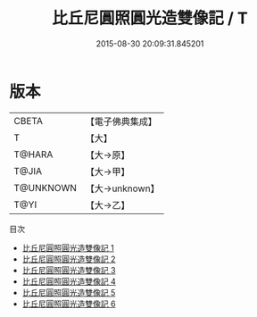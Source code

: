 #+TITLE: 比丘尼圓照圓光造雙像記 / T

#+DATE: 2015-08-30 20:09:31.845201
* 版本
 |     CBETA|【電子佛典集成】|
 |         T|【大】     |
 |    T@HARA|【大→原】   |
 |     T@JIA|【大→甲】   |
 | T@UNKNOWN|【大→unknown】|
 |      T@YI|【大→乙】   |
目次
 - [[file:KR6i0084_001.txt][比丘尼圓照圓光造雙像記 1]]
 - [[file:KR6i0084_002.txt][比丘尼圓照圓光造雙像記 2]]
 - [[file:KR6i0084_003.txt][比丘尼圓照圓光造雙像記 3]]
 - [[file:KR6i0084_004.txt][比丘尼圓照圓光造雙像記 4]]
 - [[file:KR6i0084_005.txt][比丘尼圓照圓光造雙像記 5]]
 - [[file:KR6i0084_006.txt][比丘尼圓照圓光造雙像記 6]]
